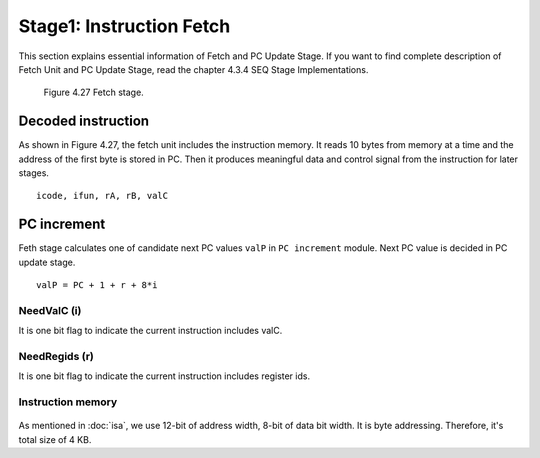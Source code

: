 Stage1: Instruction Fetch
======================================

This section explains essential information of Fetch and PC Update Stage.
If you want to find complete description of Fetch Unit and PC Update Stage, read the chapter 4.3.4 SEQ Stage Implementations.

.. raw:: html

   <iframe width="700" height="400" src="https://www.youtube.com/embed/VMdrfKNq4v4?list=PLAN5AcM4p7jcTwCe-q-A6ziFdvkrXmnGe" title="5 fetch" frameborder="0" allow="accelerometer; autoplay; clipboard-write; encrypted-media; gyroscope; picture-in-picture" allowfullscreen></iframe>

.. raw:: html

   <iframe width="700" height="400" src="https://www.youtube.com/embed/UXu98quBMOw?list=PLAN5AcM4p7jcTwCe-q-A6ziFdvkrXmnGe" title="5 fetch demo" frameborder="0" allow="accelerometer; autoplay; clipboard-write; encrypted-media; gyroscope; picture-in-picture" allowfullscreen></iframe>

.. figure:: ./images/fig4.27.png

   Figure 4.27 Fetch stage.

Decoded instruction
************************

As shown in Figure 4.27, the fetch unit includes the instruction memory.
It reads 10 bytes from memory at a time and the address of the first byte is stored in PC.
Then it produces meaningful data and control signal from the instruction for later stages.

::

  icode, ifun, rA, rB, valC

PC increment
*****************

Feth stage calculates one of candidate next PC values ``valP`` in ``PC increment`` module.
Next PC value is decided in PC update stage.

::
  
  valP = PC + 1 + r + 8*i

NeedValC (i)
----------------
It is one bit flag to indicate the current instruction includes valC.

NeedRegids (r)
----------------
It is one bit flag to indicate the current instruction includes register ids.

Instruction memory
--------------------

.. figure:: ./images/imem.png

As mentioned in :doc:`isa`, we use 12-bit of address width, 8-bit of data bit width.
It is byte addressing. Therefore, it's total size of 4 KB.

